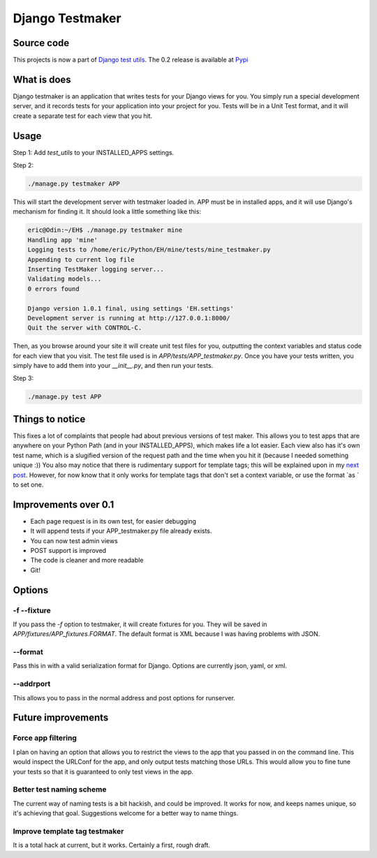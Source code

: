 .. _testmaker:

Django Testmaker
----------------

Source code
~~~~~~~~~~~

This projects is now a part of `Django test utils </projects/django-
test-utils/>`__. The 0.2 release is available at `Pypi
<http://pypi.python.org/pypi/django-test-utils/0.2>`__


What is does
~~~~~~~~~~~~

Django testmaker is an application that writes tests for your Django
views for you. You simply run a special development server, and it
records tests for your application into your project for you. Tests
will be in a Unit Test format, and it will create a separate test for
each view that you hit.


Usage
~~~~~

Step 1: Add `test_utils` to your INSTALLED_APPS settings.

Step 2:

.. sourcecode:: python

     ./manage.py testmaker APP


This will start the development server with testmaker loaded in. APP
must be in installed apps, and it will use Django's mechanism for
finding it. It should look a little something like this:

.. sourcecode:: python

    eric@Odin:~/EH$ ./manage.py testmaker mine
    Handling app 'mine'
    Logging tests to /home/eric/Python/EH/mine/tests/mine_testmaker.py
    Appending to current log file
    Inserting TestMaker logging server...
    Validating models...
    0 errors found

    Django version 1.0.1 final, using settings 'EH.settings'
    Development server is running at http://127.0.0.1:8000/
    Quit the server with CONTROL-C.


Then, as you browse around your site it will create unit test files
for you, outputting the context variables and status code for each
view that you visit. The test file used is in
`APP/tests/APP_testmaker.py`. Once you have your tests written, you
simply have to add them into your `__init__.py`, and then run your
tests.

Step 3:

.. sourcecode:: python

    ./manage.py test APP

Things to notice
~~~~~~~~~~~~~~~~

This fixes a lot of complaints that people had about previous versions
of test maker. This allows you to test apps that are anywhere on your
Python Path (and in your INSTALLED_APPS), which makes life a lot
easier. Each view also has it's own test name, which is a slugified
version of the request path and the time when you hit it (because I
needed something unique :)) You also may notice that there is
rudimentary support for template tags; this will be explained upon in
my `next post <http://ericholscher.com/blog/2008/nov/27/value-
conventions/>`__. However, for now know that it only works for
template tags that don't set a context variable, or use the format `as
` to set one.


Improvements over 0.1
~~~~~~~~~~~~~~~~~~~~~


+ Each page request is in its own test, for easier debugging
+ It will append tests if your APP_testmaker.py file already exists.
+ You can now test admin views
+ POST support is improved
+ The code is cleaner and more readable
+ Git!


Options
~~~~~~~


-f --fixture
````````````

If you pass the `-f` option to testmaker, it will create fixtures for
you. They will be saved in `APP/fixtures/APP_fixtures.FORMAT`. The
default format is XML because I was having problems with JSON.


--format
````````

Pass this in with a valid serialization format for Django. Options are
currently json, yaml, or xml.


--addrport
``````````

This allows you to pass in the normal address and post options for
runserver.


Future improvements
~~~~~~~~~~~~~~~~~~~


Force app filtering
```````````````````

I plan on having an option that allows you to restrict the views to
the app that you passed in on the command line. This would inspect the
URLConf for the app, and only output tests matching those URLs. This
would allow you to fine tune your tests so that it is guaranteed to
only test views in the app.


Better test naming scheme
`````````````````````````

The current way of naming tests is a bit hackish, and could be
improved. It works for now, and keeps names unique, so it's achieving
that goal. Suggestions welcome for a better way to name things.


Improve template tag testmaker
``````````````````````````````

It is a total hack at current, but it works. Certainly a first, rough
draft.
